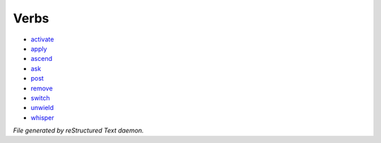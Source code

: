 *****
Verbs
*****

- `activate <verb/verbs_activate.html>`_
- `apply <verb/verbs_apply.html>`_
- `ascend <verb/verbs_ascend.html>`_
- `ask <verb/verbs_ask.html>`_
- `post <verb/verbs_post.html>`_
- `remove <verb/verbs_remove.html>`_
- `switch <verb/verbs_switch.html>`_
- `unwield <verb/verbs_unwield.html>`_
- `whisper <verb/verbs_whisper.html>`_

*File generated by reStructured Text daemon.*
